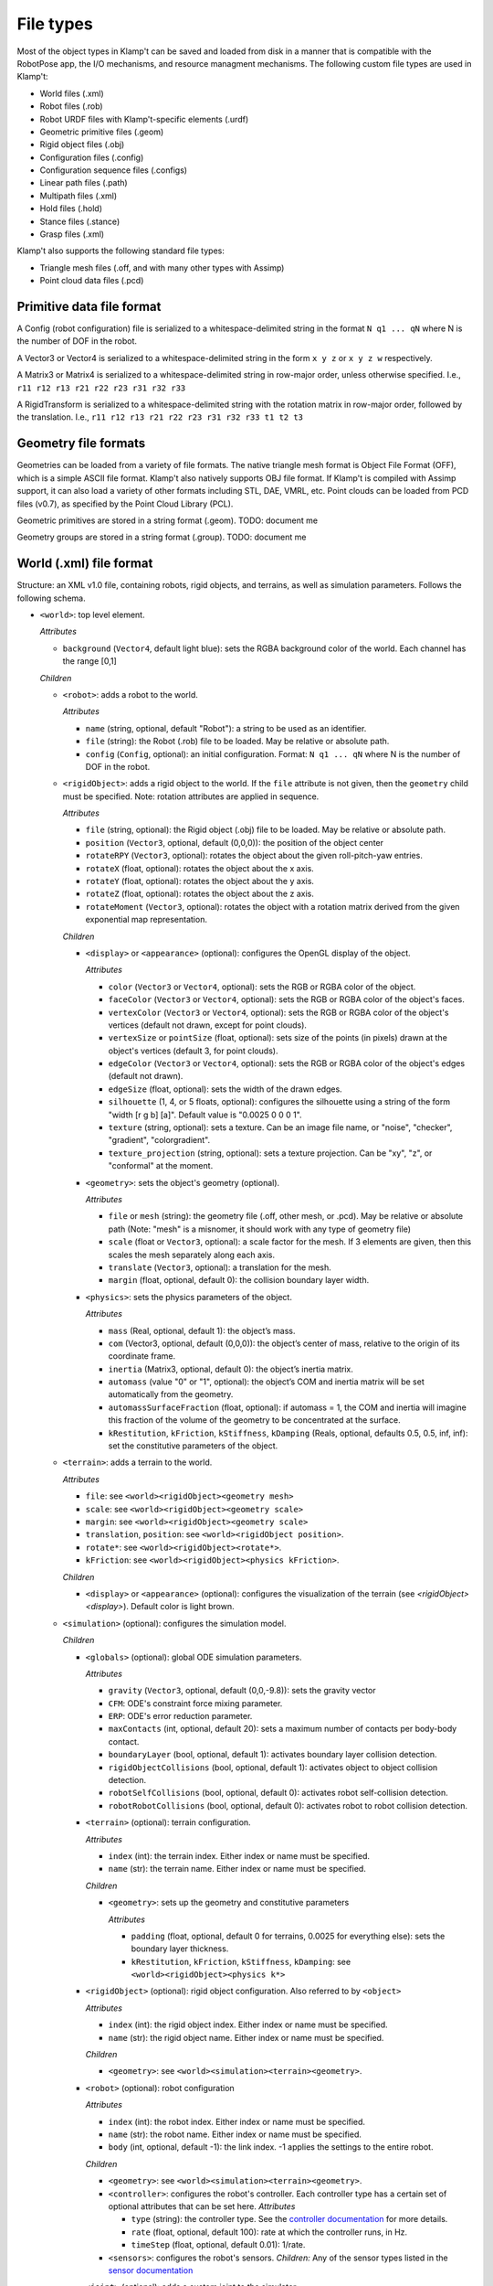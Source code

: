 File types
==========================

Most of the object types in Klamp't can be saved and loaded from disk in
a manner that is compatible with the RobotPose app, the I/O mechanisms,
and resource managment mechanisms. The following custom file types are
used in Klamp't:

-  World files (.xml)
-  Robot files (.rob)
-  Robot URDF files with Klamp't-specific elements (.urdf)
-  Geometric primitive files (.geom)
-  Rigid object files (.obj)
-  Configuration files (.config)
-  Configuration sequence files (.configs)
-  Linear path files (.path)
-  Multipath files (.xml)
-  Hold files (.hold)
-  Stance files (.stance)
-  Grasp files (.xml)

Klamp't also supports the following standard file types:

-  Triangle mesh files (.off, and with many other types with Assimp)
-  Point cloud data files (.pcd)

Primitive data file format
--------------------------

A Config (robot configuration) file is serialized to a
whitespace-delimited string in the format ``N q1 ... qN`` where N is the
number of DOF in the robot.

A Vector3 or Vector4 is serialized to a whitespace-delimited string in
the form ``x y z`` or ``x y z w`` respectively.

A Matrix3 or Matrix4 is serialized to a whitespace-delimited string in
row-major order, unless otherwise specified. I.e.,
``r11 r12 r13 r21 r22 r23 r31 r32 r33``

A RigidTransform is serialized to a whitespace-delimited string with the
rotation matrix in row-major order, followed by the translation. I.e.,
``r11 r12 r13 r21 r22 r23 r31 r32 r33 t1 t2 t3``

Geometry file formats
---------------------

Geometries can be loaded from a variety of file formats. The native
triangle mesh format is Object File Format (OFF), which is a simple
ASCII file format. Klamp't also natively supports OBJ file format. If
Klamp't is compiled with Assimp support, it can also load a variety of
other formats including STL, DAE, VMRL, etc. Point clouds can be loaded
from PCD files (v0.7), as specified by the Point Cloud Library (PCL).

Geometric primitives are stored in a string format (.geom). TODO:
document me

Geometry groups are stored in a string format (.group). TODO: document
me

World (.xml) file format
------------------------

Structure: an XML v1.0 file, containing robots, rigid objects, and
terrains, as well as simulation parameters. Follows the following
schema.

-  ``<world>``: top level element.

   *Attributes*

   -  ``background`` (``Vector4``, default light blue): sets the RGBA
      background color of the world. Each channel has the range [0,1]

   *Children*

   -  ``<robot>``: adds a robot to the world.

      *Attributes*

      -  ``name`` (string, optional, default "Robot"): a string to be
         used as an identifier.
      -  ``file`` (string): the Robot (.rob) file to be loaded. May be
         relative or absolute path.
      -  ``config`` (``Config``, optional): an initial configuration.
         Format: ``N q1 ... qN`` where N is the number of DOF in the
         robot.

   -  ``<rigidObject>``: adds a rigid object to the world. If the
      ``file`` attribute is not given, then the ``geometry`` child must
      be specified. Note: rotation attributes are applied in sequence.

      *Attributes*

      -  ``file`` (string, optional): the Rigid object (.obj) file to be
         loaded. May be relative or absolute path.
      -  ``position`` (``Vector3``, optional, default (0,0,0)): the
         position of the object center
      -  ``rotateRPY`` (``Vector3``, optional): rotates the object about
         the given roll-pitch-yaw entries.
      -  ``rotateX`` (float, optional): rotates the object about the x
         axis.
      -  ``rotateY`` (float, optional): rotates the object about the y
         axis.
      -  ``rotateZ`` (float, optional): rotates the object about the z
         axis.
      -  ``rotateMoment`` (``Vector3``, optional): rotates the object
         with a rotation matrix derived from the given exponential map
         representation.

      *Children*

      -  ``<display>`` or ``<appearance>`` (optional): configures the OpenGL display of the
         object.

         *Attributes*

         -  ``color`` (``Vector3`` or ``Vector4``, optional): sets the RGB or RGBA color of the object.
         -  ``faceColor`` (``Vector3`` or ``Vector4``, optional): sets the RGB or RGBA color of the object's faces.
         -  ``vertexColor`` (``Vector3`` or ``Vector4``, optional): sets the RGB or RGBA color of the object's vertices (default not drawn, except for point clouds).
         -  ``vertexSize`` or ``pointSize`` (float, optional): sets size of the points (in pixels) drawn at the object's vertices (default 3, for point clouds).
         -  ``edgeColor`` (``Vector3`` or ``Vector4``, optional): sets the RGB or RGBA color of the object's edges (default not drawn).
         -  ``edgeSize`` (float, optional): sets the width of the drawn edges.
         -  ``silhouette`` (1, 4, or 5 floats, optional): configures the silhouette using a string of the form "width [r g b] [a]".  Default value is "0.0025 0 0 0 1".
         -  ``texture`` (string, optional): sets a texture.  Can be an image file name, or "noise", "checker", "gradient", "colorgradient".
         -  ``texture_projection`` (string, optional): sets a texture projection.  Can be "xy", "z", or "conformal" at the moment.

      -  ``<geometry>``: sets the object's geometry (optional).

         *Attributes*

         -  ``file`` or ``mesh`` (string): the geometry file (.off, other mesh, or
            .pcd). May be relative or absolute path (Note: "mesh" is a
            misnomer, it should work with any type of geometry file)
         -  ``scale`` (float or ``Vector3``, optional): a scale factor
            for the mesh. If 3 elements are given, then this scales the
            mesh separately along each axis.
         -  ``translate`` (``Vector3``, optional): a translation for the
            mesh.
         -  ``margin`` (float, optional, default 0): the collision
            boundary layer width.

      -  ``<physics>``: sets the physics parameters of the object.

         *Attributes*

         -  ``mass`` (Real, optional, default 1): the object’s mass.
         -  ``com`` (Vector3, optional, default (0,0,0)): the object’s
            center of mass, relative to the origin of its coordinate
            frame.
         -  ``inertia`` (Matrix3, optional, default 0): the object’s
            inertia matrix.
         -  ``automass`` (value "0" or "1", optional): the object’s COM
            and inertia matrix will be set automatically from the
            geometry.
         -  ``automassSurfaceFraction`` (float, optional): if automass = 1, the COM and inertia will imagine this fraction of the volume of the geometry to be concentrated at the surface.
         -  ``kRestitution``, ``kFriction``, ``kStiffness``,
            ``kDamping`` (Reals, optional, defaults 0.5, 0.5, inf, inf):
            set the constitutive parameters of the object.

   -  ``<terrain>``: adds a terrain to the world.
      
      *Attributes*

      -  ``file``: see ``<world><rigidObject><geometry mesh>``
      -  ``scale``: see ``<world><rigidObject><geometry scale>``
      -  ``margin``: see ``<world><rigidObject><geometry scale>``
      -  ``translation``, ``position``: see
         ``<world><rigidObject position>``.
      -  ``rotate*``: see ``<world><rigidObject><rotate*>``.
      -  ``kFriction``: see ``<world><rigidObject><physics kFriction>``.

      *Children*

      -  ``<display>`` or ``<appearance>`` (optional): configures the visualization of the terrain (see `<rigidObject><display>`).  Default color is light brown.

   -  ``<simulation>`` (optional): configures the simulation model.
      
      *Children*

      -  ``<globals>`` (optional): global ODE simulation parameters.
      
         *Attributes*

         -  ``gravity`` (``Vector3``, optional, default (0,0,-9.8)):
            sets the gravity vector
         -  ``CFM``: ODE's constraint force mixing parameter.
         -  ``ERP``: ODE's error reduction parameter.
         -  ``maxContacts`` (int, optional, default 20): sets a maximum
            number of contacts per body-body contact.
         -  ``boundaryLayer`` (bool, optional, default 1): activates
            boundary layer collision detection.
         -  ``rigidObjectCollisions`` (bool, optional, default 1):
            activates object to object collision detection.
         -  ``robotSelfCollisions`` (bool, optional, default 0):
            activates robot self-collision detection.
         -  ``robotRobotCollisions`` (bool, optional, default 0):
            activates robot to robot collision detection.

      -  ``<terrain>`` (optional): terrain configuration.
      
         *Attributes*

         -  ``index`` (int): the terrain index.  Either index or name must be specified.
         -  ``name`` (str): the terrain name.  Either index or name must be specified.

         *Children*

         -  ``<geometry>``: sets up the geometry and constitutive
            parameters
      
            *Attributes*

            -  ``padding`` (float, optional, default 0 for terrains,
               0.0025 for everything else): sets the boundary layer
               thickness.
            -  ``kRestitution``, ``kFriction``, ``kStiffness``,
               ``kDamping``: see ``<world><rigidObject><physics k*>``

      -  ``<rigidObject>`` (optional): rigid object configuration. Also referred to by ``<object>``
      
         *Attributes*

         -  ``index`` (int): the rigid object index.  Either index or name must be specified.
         -  ``name`` (str): the rigid object name.  Either index or name must be specified.

         *Children*

         -  ``<geometry>``: see ``<world><simulation><terrain><geometry>``.

      -  ``<robot>`` (optional): robot configuration
      
         *Attributes*

         -  ``index`` (int): the robot index.  Either index or name must be specified.
         -  ``name`` (str): the robot name.  Either index or name must be specified.
         -  ``body`` (int, optional, default -1): the link index. -1
            applies the settings to the entire robot.

         *Children*

         -  ``<geometry>``: see ``<world><simulation><terrain><geometry>``.
         -  ``<controller>``: configures the robot's controller. Each
            controller type has a certain set of optional attributes
            that can be set here.
            *Attributes*

            -  ``type`` (string): the controller type. See the
               `controller
               documentation <Manual-Control.html#controllers>`__ for more
               details.
            -  ``rate`` (float, optional, default 100): rate at which
               the controller runs, in Hz.
            -  ``timeStep`` (float, optional, default 0.01): 1/rate.

         -  ``<sensors>``: configures the robot's sensors.
            *Children:* Any of the sensor types listed in the `sensor
            documentation <Manual-Sensors.html>`__

      -  ``<joint>`` (optional): adds a custom joint to the simulator.
      
         *Attributes*

            - ``type`` (str): the joint type, either "fixed", "hinge", or "slider"
            - ``axis`` (3 floats): world space axis for "hinge" and "slider" joints 
            - ``point`` (3 floats): world space position for "hinge" joints
          
         *Children*: one or two bodies to which the joint should be attached. If one body is specified, the body is attached to the world frame.

            - ``<robot>`` or ``<rigidObject>`` or ``<terrain>``: an object to which the joint should be attached.  See ``<world><simulation><robot>`` or ``<rigidObject>`` or ``<terrain>``.

   -  ``<state>``: resumes the simulator from some other initial state.

      *Attributes*

      -  ``data`` (string): Base64 encoded data from a prior
         ``WorldSimulator.WriteState`` call. Other than simulation
         state, the world file must be otherwise identical to the one
         that produced this data.

Robot (.rob) files
------------------

**Structure**: a series of lines, separated by newlines. Comments start
with #, may appear anywhere on a line, and comments continue until the
end of the line. Lines can be continued to the next line using the
backslash \\.

A robot has N links, and D drivers. Elements of each line are
whitespace-separated. Indices are zero-based. inf indicates infinity.
Some items are optional, indicated by default values.

**Kinematic specification items**:

-  ``links LinkName[0] ... LinkName[N-1]``: link names, names with
   spaces can be enclosed in quotes.
-  ``parents parent[0] ... parent[N-1]``: link parent indices. -1
   indicates that a link's parent is the world frame.
-  ``jointtype v[0] ... v[N-1]``: DOF motion type, can be r for revolute
   or p for prismatic.
-  ``tparent T[0] ... T[N-1]``: relative rigid transforms between each
   link and its parent. Each T[i] is a row-major list of entries of the
   rotation matrix, followed by the translation (12 values for each T).
-  ``{alpha, a, d, theta} v[0] ... v[N-1]``: Denavit-Hartenberg
   parameters. Either tparent or D-H parameters must be specified.
   ``alphadeg`` is equivalent to ``alpha`` and ``thetadeg`` is
   equivalent to ``theta``, but in degrees.
-  ``axis a[0] ... a[N-1]``: DOF axes, in the local frame of the link (3
   values for each a). Default: z axis (0,0,1).
-  ``qmin v[0] ... v[N-1]``: configuration lower limits, in radians.
   ``qmindeg`` is equivalent, but in degrees. Default: -inf.
-  ``qmax v[0] ... v[N-1]``: configuration upper limits, in radians.
   ``qmaxdeg`` is equivalent, but in degrees. Default: inf.
-  ``q v[0] ... v[N-1]``: initial configuration values, in radians.
   ``qdeg`` is equivalent, but in degrees. Default: 0.
-  ``translation``: a shift of link 0. Default: (0, 0, 0).
-  ``rotation``: a rotation of link 0, given by rows of a 3x3
   rotation matrix. Default: identity.
-  ``scale``: scales the entire robot model.
-  ``mount link fn [optional transform T] [optional "as X"]``: mounts
   the sub-robot file or geometry in ``fn`` as a child of link ``link``.

   If ``T`` is provided, this is the relative transform of the sub-robot,
   given by a row-major list of the entries of the 3x3 rotation matrix
   followed by the translation (12 values in ``T``).

   If ``as X`` is provided, with X a string, then all link names of the
   mounted sub-robot will be prefixed with "X:".

**Dynamic specification items**:

-  ``mass v[0] ... v[N-1]``: link masses.
-  ``automass``: set the link centers of mass and inertia matrices
   automatically from the link geometry.  Can also give
   ``automass surfaceFraction`` to specify that ``surfaceFraction``
   fraction of the mass is concentrated at the geometry's surface.
-  ``com v[0] ... v[N-1]``: link centers of mass, given in local (x,y,z)
   coordinates (3 values for each v). May be omitted if automass is
   included.
-  ``inertiadiag v[0] ... v[N-1]``: link inertia matrix diagonals (Ixx,
   Iyy, Izz), assuming off-diagonal elements are all zero (3 values for
   each v). May be omitted if ``inertia`` or ``automass`` is included.
-  ``inertia v[0] ... v[N-1]``: link 3x3 inertia matrices (9 items for
   each ``v``). May be omitted if inertiadiag or automass is included.
-  ``velmin v[0] ... v[N-1]``: configuration velocity lower limits, in
   radians. ``velmindeg`` is equivalent, but in degrees. Default: -inf.
-  ``velmax v[0] ... v[N-1]``: configuration velocity upper limits, in
   radians. ``velmaxdeg`` is equivalent, but in degrees. Default: inf.
-  ``accmax v[0] ... v[N-1]``: configuration acceleration absolute value
   limits, in radians. ``accmaxdeg`` is equivalent, but in degrees.
   Default: inf.
-  ``torquemax v[0] ... v[N-1]``: DOF torque absolute value limits, in
   Nm (revolute) or N (prismatic). Default: inf.
-  ``powermax v[0] ... v[N-1]``: DOF power (torque\*velocity) absolute
   value limits. Default: inf.
-  ``autotorque``: set the torquemax values according to an
   approximation: acceleration maxima \* masses \* radii of descendent
   links.

**Geometric items**:

-  ``geometry fn[0] ... fn[N-1]``: geometry files for each link. File
   names can be either absolute paths or relative paths. Files with
   spaces can be enclosed in quotes. Empty geometries can be specified
   using "".
-  ``geomscale v[0] ... v[N-1]``: scales the link geometry. Default: no
   scaling.
-  ``geomtransform index m11 m12 m13 m14 m21 m22 m23 m24 m31 m32 m33 m34 m41 m42 m43 m44``:
   transforms the link geometry with a 4x4 transformation matrix m with
   entries given in row-major order.
-  ``geommargin v[0] ... v[N-1]``: sets the collision geometry to have
   this virtual margin around each geometric mesh. Default: 0.
-  ``noselfcollision i[0] j[0] ... i[k] j[k]``: turn off self-collisions
   between the indicated link pairs. Each item may be a link index in
   the range 0,...,N-1 or a link name.
-  ``selfcollision i[0] j[0] ... i[k] j[k]``: turn on self-collisions
   between the indicated link pairs. Each item may be a link index in
   the range 0,...,N-1 or a link name. Default: all self-collisions
   enabled, except for link vs parent.

**Joint items**:

-  ``joint type index [optional baseindex]``: indicates how a group of
   link DOFs associated with link ``index`` should be interpreted. If
   ``baseindex`` is specified, this indicates that the joint operates on
   a group of DOFs ranging from ``baseindex`` to ``index``. ``type``
   indicates the type of joint, and can be

   -  ``normal`` (1DOF interval)
   -  ``spin`` (1DOF wrapping around from 0 to 2pi)
   -  ``weld`` (0DOF)
   -  ``floating`` (6DOF with 3 translational 1 rotational,
      ``baseindex`` must be specified)
   -  ``floatingplanar`` (3DOF with 2 translational 1 rotational,
      ``baseindex`` must be specified)
   -  ``ballandsocket`` (3DOF rotational, ``baseindex`` must be
      specified).

**Driver items**:

-  ``driver type [params]``: TODO: describe driver types ``normal``,
   ``affine``, ``translation``, ``rotation``.
-  ``servoP``: driver position gains.
-  ``servoI``: driver integral gains.
-  ``servoD``: driver derivative gains.
-  ``dryFriction``: driver dry friction coefficients.
-  ``viscousFriction``: driver viscous friction coefficients.

**Properties**:

-  ``property sensors [file or XML string]``: defines the robot's
   sensors either in an XML file or string. See the World XML format
   above or the `sensor documentation <Manual-Sensors.html>`__ for
   more details on the XML format of this element.
-  ``property controller [file or XML string]``: defines the robot's
   controller either in an XML file or string. See the World XML format
   above or the `controller
   documentation <Manual-Control.html#controllers>`__ for more details on
   the XML format of this element.

URDF files (.urdf) with Klamp't-specific elements
-------------------------------------------------

URDF (Unified Robot Description Format) is a widely used XML-based robot
format found in ROS and other packages. Klamp't has always been able to
convert URDF files to .rob files, which can be edited to introduce
Klamp't-specific attributes, like motor simulation parameters and
ignoring certain self-collision pairs. Starting in version 0.6, Klamp't
can now read those attributes from URDF files with an extra ``<klampt>``
XML element. The schema for defining this element is as follows:

-  ``<robot>``: top level element. Follows URDF format as usual.

   *Children*

   -  ``<klampt>``: specifies Klamp't-specific parameters

      *Attributes*

      -  ``use_vis_geom`` (bool, optional, default false): use
         visualization geometry in imported model.
      -  ``flip_yz`` (bool, optional, default true): flip the Y-Z axes
         of imported link geometries.
      -  ``package_root`` (string, optional, default ".""): describe the
         path of the package described in any "package://" URI strings,
         relative to the URDF file.
      -  ``world_frame`` (string, optional, default "world"): the name
         of the fixed world frame.
      -  ``freeze_root_link`` (bool, optional, default false): if true,
         the root link is frozen in space (useful for debugging)
      -  ``default_mass`` (float, optional, default 1e-8): default mass
         assigned to links not given mass parameters.
      -  ``default_inertia`` (float, ``Vector3``, or ``Matrix3``,
         optional, default 1e-8): default inertia matrix assigned to
         links not given mass parameters.

      *Children*

      -  ``<link>``: describes link parameters.

         *Attributes*

         -  ``name`` (string): identifies the link.
         -  ``physical`` (bool, optional, default true): if set to 0,
            this is a virtual link with no mass.
         -  ``accMax`` (float, optional, default inf): sets the
            acceleration maximum for this link.
         -  ``servoP``, ``servoI``, ``servoD`` (float, optional,
            defaults 10, 0, 1): sets the PID gains of this joint (note:
            must be a normally driven link).
         -  ``dryFriction``, ``viscousFriction`` (float, optional,
            default 0): sets the friction constants for this joint.

      -  ``<noselfcollision>``: turns off self collisions.

         *Attributes*

         -  ``pairs`` (string, optional): identifies one or more pairs
            of links for which self-collision should be turned off.
            Whitespace-separated. Each item can be an index or a link
            name.
         -  ``group1``,\ ``group2`` (string, optional): if ``group1``
            and group2 are specified, collisions between all of the
            links in group 1 (a whitespace separated list of link
            indices or names) will be turned off. Either ``pairs`` or
            both ``group1`` and ``group2`` must be present in the
            element.

      -  ``<selfcollision>``: turns on certain self collisions. Note: if
         this item is present, default self collisions are not used.
         *Same attributes as ``<noselfcollisions>``.*
      -  ``<sensors>``: specifies sensors to be attached to the robot.
         See the World XML format above or the `sensor
         documentation <Manual-Sensors.html>`__ for more details
         on the XML format of this element.
      -  ``<mount>``: mounts a geometry or another robot to a link.
          
         *Attributes*

         - ``link`` (string): the name or integer index of the link.
         - ``file`` (string): the absolute path / relative path / URL of a geometry file (OFF, OBJ, STL, etc) or other robot file (.urdf or .rob).
         - ``transform`` (12 floats, optional):  the relative transform of the sub-robot, given by a row-major list of the entries of the 3x3 rotation matrix followed by the translation (12 values in ``T``).
         - `prefix` or `as` (string, optional): an alternative identifier X for the sub-robot.  If provided, then "X:" is prepended to all of its link names. (`as` added in 0.8.6)

Piecewise Linear Path (.path) files
-----------------------------------

A piecewise linear path file has the following format:

::

    t1   N q11 q12 ... q1N
    t2   N q21 q22 ... q2N
    ...
    tM   N qM1 qM2 ... qMN

Where the path is given by M points in time corresponding to M
milestones, each of which is a ``Config`` of length N. Each row consists
of a time and a milestone. It is assumed that t[k+1] >= t[k] for all k,
and typically it is assumed that t1=0.
